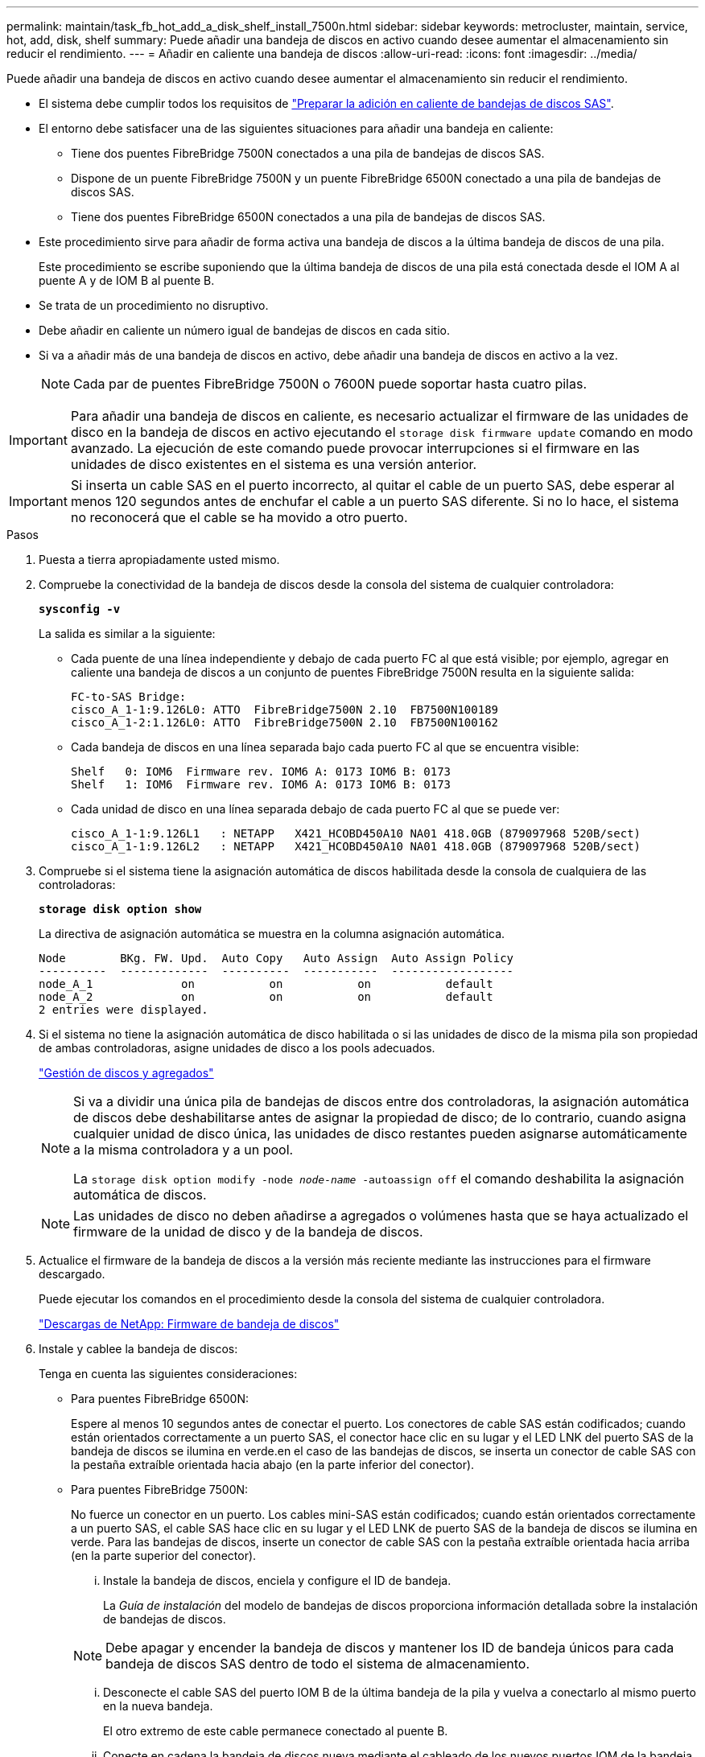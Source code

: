 ---
permalink: maintain/task_fb_hot_add_a_disk_shelf_install_7500n.html 
sidebar: sidebar 
keywords: metrocluster, maintain, service, hot, add, disk, shelf 
summary: Puede añadir una bandeja de discos en activo cuando desee aumentar el almacenamiento sin reducir el rendimiento. 
---
= Añadir en caliente una bandeja de discos
:allow-uri-read: 
:icons: font
:imagesdir: ../media/


[role="lead"]
Puede añadir una bandeja de discos en activo cuando desee aumentar el almacenamiento sin reducir el rendimiento.

* El sistema debe cumplir todos los requisitos de link:task_fb_hot_add_shelf_prepare_7500n.html["Preparar la adición en caliente de bandejas de discos SAS"].
* El entorno debe satisfacer una de las siguientes situaciones para añadir una bandeja en caliente:
+
** Tiene dos puentes FibreBridge 7500N conectados a una pila de bandejas de discos SAS.
** Dispone de un puente FibreBridge 7500N y un puente FibreBridge 6500N conectado a una pila de bandejas de discos SAS.
** Tiene dos puentes FibreBridge 6500N conectados a una pila de bandejas de discos SAS.


* Este procedimiento sirve para añadir de forma activa una bandeja de discos a la última bandeja de discos de una pila.
+
Este procedimiento se escribe suponiendo que la última bandeja de discos de una pila está conectada desde el IOM A al puente A y de IOM B al puente B.

* Se trata de un procedimiento no disruptivo.
* Debe añadir en caliente un número igual de bandejas de discos en cada sitio.
* Si va a añadir más de una bandeja de discos en activo, debe añadir una bandeja de discos en activo a la vez.
+

NOTE: Cada par de puentes FibreBridge 7500N o 7600N puede soportar hasta cuatro pilas.




IMPORTANT: Para añadir una bandeja de discos en caliente, es necesario actualizar el firmware de las unidades de disco en la bandeja de discos en activo ejecutando el `storage disk firmware update` comando en modo avanzado. La ejecución de este comando puede provocar interrupciones si el firmware en las unidades de disco existentes en el sistema es una versión anterior.


IMPORTANT: Si inserta un cable SAS en el puerto incorrecto, al quitar el cable de un puerto SAS, debe esperar al menos 120 segundos antes de enchufar el cable a un puerto SAS diferente. Si no lo hace, el sistema no reconocerá que el cable se ha movido a otro puerto.

.Pasos
. Puesta a tierra apropiadamente usted mismo.
. Compruebe la conectividad de la bandeja de discos desde la consola del sistema de cualquier controladora:
+
`*sysconfig -v*`

+
La salida es similar a la siguiente:

+
** Cada puente de una línea independiente y debajo de cada puerto FC al que está visible; por ejemplo, agregar en caliente una bandeja de discos a un conjunto de puentes FibreBridge 7500N resulta en la siguiente salida:
+
[listing]
----
FC-to-SAS Bridge:
cisco_A_1-1:9.126L0: ATTO  FibreBridge7500N 2.10  FB7500N100189
cisco_A_1-2:1.126L0: ATTO  FibreBridge7500N 2.10  FB7500N100162
----
** Cada bandeja de discos en una línea separada bajo cada puerto FC al que se encuentra visible:
+
[listing]
----
Shelf   0: IOM6  Firmware rev. IOM6 A: 0173 IOM6 B: 0173
Shelf   1: IOM6  Firmware rev. IOM6 A: 0173 IOM6 B: 0173
----
** Cada unidad de disco en una línea separada debajo de cada puerto FC al que se puede ver:
+
[listing]
----
cisco_A_1-1:9.126L1   : NETAPP   X421_HCOBD450A10 NA01 418.0GB (879097968 520B/sect)
cisco_A_1-1:9.126L2   : NETAPP   X421_HCOBD450A10 NA01 418.0GB (879097968 520B/sect)
----


. Compruebe si el sistema tiene la asignación automática de discos habilitada desde la consola de cualquiera de las controladoras:
+
`*storage disk option show*`

+
La directiva de asignación automática se muestra en la columna asignación automática.

+
[listing]
----

Node        BKg. FW. Upd.  Auto Copy   Auto Assign  Auto Assign Policy
----------  -------------  ----------  -----------  ------------------
node_A_1             on           on           on           default
node_A_2             on           on           on           default
2 entries were displayed.
----
. Si el sistema no tiene la asignación automática de disco habilitada o si las unidades de disco de la misma pila son propiedad de ambas controladoras, asigne unidades de disco a los pools adecuados.
+
https://docs.netapp.com/ontap-9/topic/com.netapp.doc.dot-cm-psmg/home.html["Gestión de discos y agregados"]

+
[NOTE]
====
Si va a dividir una única pila de bandejas de discos entre dos controladoras, la asignación automática de discos debe deshabilitarse antes de asignar la propiedad de disco; de lo contrario, cuando asigna cualquier unidad de disco única, las unidades de disco restantes pueden asignarse automáticamente a la misma controladora y a un pool.

La `storage disk option modify -node _node-name_ -autoassign off` el comando deshabilita la asignación automática de discos.

====
+

NOTE: Las unidades de disco no deben añadirse a agregados o volúmenes hasta que se haya actualizado el firmware de la unidad de disco y de la bandeja de discos.

. Actualice el firmware de la bandeja de discos a la versión más reciente mediante las instrucciones para el firmware descargado.
+
Puede ejecutar los comandos en el procedimiento desde la consola del sistema de cualquier controladora.

+
https://mysupport.netapp.com/site/downloads/firmware/disk-shelf-firmware["Descargas de NetApp: Firmware de bandeja de discos"]

. Instale y cablee la bandeja de discos:
+
Tenga en cuenta las siguientes consideraciones:

+
** Para puentes FibreBridge 6500N:
+
Espere al menos 10 segundos antes de conectar el puerto. Los conectores de cable SAS están codificados; cuando están orientados correctamente a un puerto SAS, el conector hace clic en su lugar y el LED LNK del puerto SAS de la bandeja de discos se ilumina en verde.en el caso de las bandejas de discos, se inserta un conector de cable SAS con la pestaña extraíble orientada hacia abajo (en la parte inferior del conector).

** Para puentes FibreBridge 7500N:
+
No fuerce un conector en un puerto. Los cables mini-SAS están codificados; cuando están orientados correctamente a un puerto SAS, el cable SAS hace clic en su lugar y el LED LNK de puerto SAS de la bandeja de discos se ilumina en verde. Para las bandejas de discos, inserte un conector de cable SAS con la pestaña extraíble orientada hacia arriba (en la parte superior del conector).

+
... Instale la bandeja de discos, enciela y configure el ID de bandeja.
+
La _Guía de instalación_ del modelo de bandejas de discos proporciona información detallada sobre la instalación de bandejas de discos.

+

NOTE: Debe apagar y encender la bandeja de discos y mantener los ID de bandeja únicos para cada bandeja de discos SAS dentro de todo el sistema de almacenamiento.

... Desconecte el cable SAS del puerto IOM B de la última bandeja de la pila y vuelva a conectarlo al mismo puerto en la nueva bandeja.
+
El otro extremo de este cable permanece conectado al puente B.

... Conecte en cadena la bandeja de discos nueva mediante el cableado de los nuevos puertos IOM de la bandeja (de IOM a e IOM B) a los últimos puertos IOM de la bandeja (de IOM a e IOM B).




+
La _Installation Guide_ del modelo de bandeja de discos proporciona información detallada sobre las bandejas de discos en cadena.

. Actualice el firmware de la unidad de disco a la versión más reciente desde la consola del sistema.
+
https://mysupport.netapp.com/site/downloads/firmware/disk-drive-firmware["Descargas de NetApp: Firmware de la unidad de disco"]

+
.. Cambie al nivel de privilegio avanzado: +
`*set -privilege advanced*`
+
Debe responder con `*y*` cuando se le solicite que continúe en el modo avanzado y vea el símbolo del sistema del modo avanzado (*>).

.. Actualice el firmware de la unidad de disco a la versión más reciente desde la consola del sistema: +
`*storage disk firmware update*`
.. Vuelva al nivel de privilegio de administrador: +
`*set -privilege admin*`
.. Repita los mismos pasos anteriores en la otra controladora.


. Compruebe el funcionamiento de la configuración de MetroCluster en ONTAP:
+
.. Compruebe si el sistema es multivía:
+
`*node run -node _node-name_ sysconfig -a*`

.. Compruebe si hay alertas de estado en ambos clústeres: +
`*system health alert show*`
.. Confirme la configuración del MetroCluster y que el modo operativo es normal: +
`*metrocluster show*`
.. Realice una comprobación de MetroCluster: +
`*metrocluster check run*`
.. Mostrar los resultados de la comprobación de MetroCluster:
+
`*metrocluster check show*`

.. Compruebe si hay alertas de estado en los switches (si existen):
+
`*storage switch show*`

.. Ejecute Config Advisor.
+
https://mysupport.netapp.com/site/tools/tool-eula/activeiq-configadvisor["Descargas de NetApp: Config Advisor"]

.. Después de ejecutar Config Advisor, revise el resultado de la herramienta y siga las recomendaciones del resultado para solucionar los problemas detectados.


. Si va a añadir más de una bandeja de discos en activo, repita los pasos anteriores para cada bandeja de discos que va a añadir en caliente.

